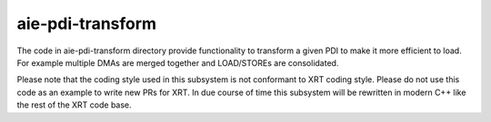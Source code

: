 aie-pdi-transform
=================

The code in aie-pdi-transform directory provide functionality to transform a
given PDI to make it more efficient to load. For example multiple DMAs are
merged together and LOAD/STOREs are consolidated.

Please note that the coding style used in this subsystem is not conformant to
XRT coding style. Please do not use this code as an example to write new PRs
for XRT. In due course of time this subsystem will be rewritten in modern C++
like the rest of the XRT code base.
